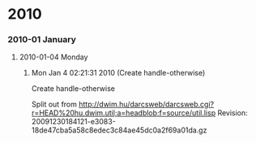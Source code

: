 
* 2010
*** 2010-01 January
***** 2010-01-04 Monday
******* Mon Jan  4 02:21:31 2010 (Create handle-otherwise)
        Create handle-otherwise
            :PROPERTIES:
            :TIME: <2010-01-04 Mon 02:18>
            :VERSION: 0.0.1
            :END:
        
            Split out from
            http://dwim.hu/darcsweb/darcsweb.cgi?r=HEAD%20hu.dwim.util;a=headblob;f=source/util.lisp
            Revision:
            20091230184121-e3083-18de47cba5a58c8edec3c84ae45dc0a2f69a01da.gz
